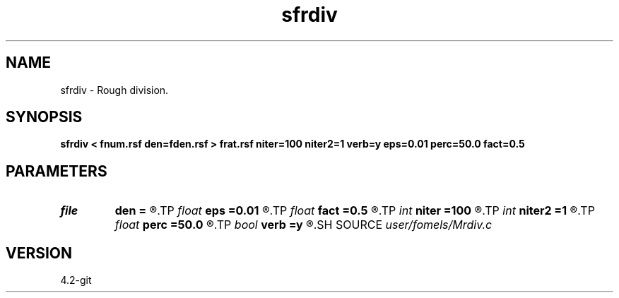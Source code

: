 .TH sfrdiv 1  "APRIL 2023" Madagascar "Madagascar Manuals"
.SH NAME
sfrdiv \- Rough division. 
.SH SYNOPSIS
.B sfrdiv < fnum.rsf den=fden.rsf > frat.rsf niter=100 niter2=1 verb=y eps=0.01 perc=50.0 fact=0.5
.SH PARAMETERS
.PD 0
.TP
.I file   
.B den
.B =
.R  	auxiliary input file name
.TP
.I float  
.B eps
.B =0.01
.R  	regularization
.TP
.I float  
.B fact
.B =0.5
.R  	factor for sharpening
.TP
.I int    
.B niter
.B =100
.R  	number of iterations
.TP
.I int    
.B niter2
.B =1
.R  	number of outer iterations
.TP
.I float  
.B perc
.B =50.0
.R  	percentage for sharpening
.TP
.I bool   
.B verb
.B =y
.R  [y/n]	verbosity
.SH SOURCE
.I user/fomels/Mrdiv.c
.SH VERSION
4.2-git
